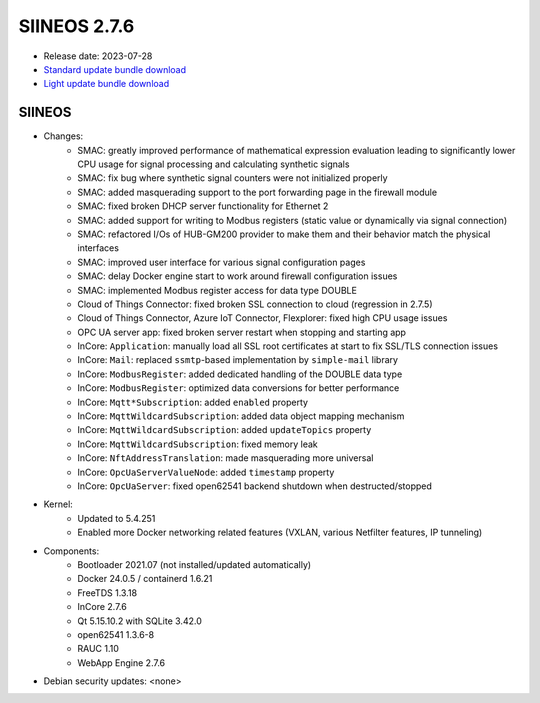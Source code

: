 SIINEOS 2.7.6
=============

* Release date: 2023-07-28
* `Standard update bundle download <https://download.inhub.de/siineos/updates/siineos-standard-armhf-update-v2.7.6.raucb>`_
* `Light update bundle download <https://download.inhub.de/siineos/updates/siineos-light-armhf-update-v2.7.6.raucb>`_

SIINEOS
-------

* Changes:
    - SMAC: greatly improved performance of mathematical expression evaluation leading to significantly lower CPU usage for signal processing and calculating synthetic signals
    - SMAC: fix bug where synthetic signal counters were not initialized properly
    - SMAC: added masquerading support to the port forwarding page in the firewall module
    - SMAC: fixed broken DHCP server functionality for Ethernet 2
    - SMAC: added support for writing to Modbus registers (static value or dynamically via signal connection)
    - SMAC: refactored I/Os of HUB-GM200 provider to make them and their behavior match the physical interfaces
    - SMAC: improved user interface for various signal configuration pages
    - SMAC: delay Docker engine start to work around firewall configuration issues
    - SMAC: implemented Modbus register access for data type DOUBLE
    - Cloud of Things Connector: fixed broken SSL connection to cloud (regression in 2.7.5)
    - Cloud of Things Connector, Azure IoT Connector, Flexplorer: fixed high CPU usage issues
    - OPC UA server app: fixed broken server restart when stopping and starting app
    - InCore: ``Application``: manually load all SSL root certificates at start to fix SSL/TLS connection issues
    - InCore: ``Mail``: replaced ``ssmtp``-based implementation by ``simple-mail`` library
    - InCore: ``ModbusRegister``: added dedicated handling of the DOUBLE data type
    - InCore: ``ModbusRegister``: optimized data conversions for better performance
    - InCore: ``Mqtt*Subscription``: added ``enabled`` property
    - InCore: ``MqttWildcardSubscription``: added data object mapping mechanism
    - InCore: ``MqttWildcardSubscription``: added ``updateTopics`` property
    - InCore: ``MqttWildcardSubscription``: fixed memory leak
    - InCore: ``NftAddressTranslation``: made masquerading more universal
    - InCore: ``OpcUaServerValueNode``: added ``timestamp`` property
    - InCore: ``OpcUaServer``: fixed open62541 backend shutdown when destructed/stopped
* Kernel:
    - Updated to 5.4.251
    - Enabled more Docker networking related features (VXLAN, various Netfilter features, IP tunneling)
* Components:
    - Bootloader 2021.07 (not installed/updated automatically)
    - Docker 24.0.5 / containerd 1.6.21
    - FreeTDS 1.3.18
    - InCore 2.7.6
    - Qt 5.15.10.2 with SQLite 3.42.0
    - open62541 1.3.6-8
    - RAUC 1.10
    - WebApp Engine 2.7.6
* Debian security updates: <none>
